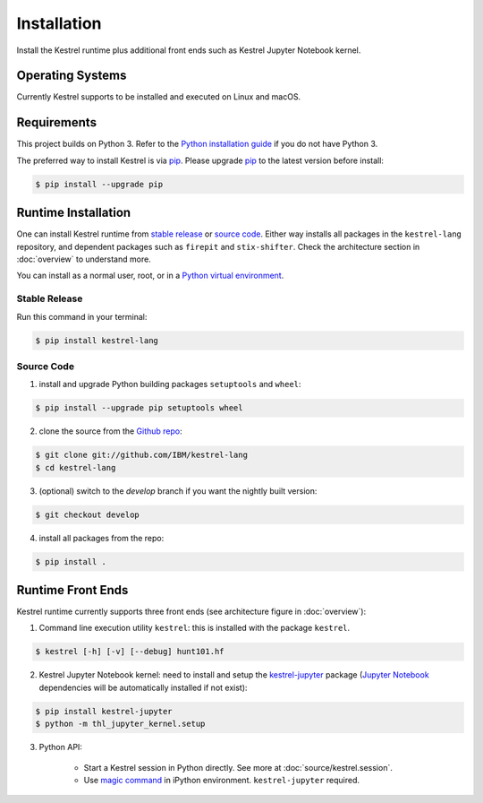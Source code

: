 ============
Installation
============

Install the Kestrel runtime plus additional front ends such as Kestrel Jupyter
Notebook kernel.

Operating Systems
=================

Currently Kestrel supports to be installed and executed on Linux and macOS.

Requirements
============

This project builds on Python 3. Refer to the `Python installation guide`_ if you do not have Python 3.

The preferred way to install Kestrel is via `pip`_. Please upgrade `pip`_ to the latest version before install:

.. code-block:: console

    $ pip install --upgrade pip

Runtime Installation
====================

One can install Kestrel runtime from `stable release`_ or `source code`_.
Either way installs all packages in the ``kestrel-lang`` repository, and
dependent packages such as ``firepit`` and ``stix-shifter``. Check the
architecture section in :doc:`overview` to understand more.

You can install as a normal user, root, or in a `Python virtual environment`_.

Stable Release
--------------

Run this command in your terminal:

.. code-block:: console

    $ pip install kestrel-lang

Source Code
-----------

1. install and upgrade Python building packages ``setuptools`` and ``wheel``:

.. code-block:: console

    $ pip install --upgrade pip setuptools wheel

2. clone the source from the `Github repo`_:

.. code-block:: console

    $ git clone git://github.com/IBM/kestrel-lang
    $ cd kestrel-lang

3. (optional) switch to the `develop` branch if you want the nightly built version:

.. code-block:: console

    $ git checkout develop

4. install all packages from the repo:

.. code-block:: console

    $ pip install .

Runtime Front Ends
==================

Kestrel runtime currently supports three front ends (see architecture figure in :doc:`overview`):

1. Command line execution utility ``kestrel``: this is installed with the
   package ``kestrel``. 

.. code-block:: console

    $ kestrel [-h] [-v] [--debug] hunt101.hf

2. Kestrel Jupyter Notebook kernel: need to install and setup the
   `kestrel-jupyter`_ package (`Jupyter Notebook`_ dependencies will be
   automatically installed if not exist):

.. code-block:: console

    $ pip install kestrel-jupyter
    $ python -m thl_jupyter_kernel.setup

3. Python API:

    - Start a Kestrel session in Python directly. See more at :doc:`source/kestrel.session`.

    - Use `magic command`_ in iPython environment. ``kestrel-jupyter`` required.

.. _pip: https://pip.pypa.io
.. _Python installation guide: http://docs.python-guide.org/en/latest/starting/installation/
.. _Python virtual environment: https://packaging.python.org/guides/installing-using-pip-and-virtual-environments/
.. _Github repo: https://github.com/IBM/kestrel-lang
.. _kestrel-jupyter: http://github.com/IBM/kestrel-jupyter
.. _Jupyter Notebook: https://jupyter.org/
.. _magic command: https://ipython.readthedocs.io/en/stable/interactive/magics.html
